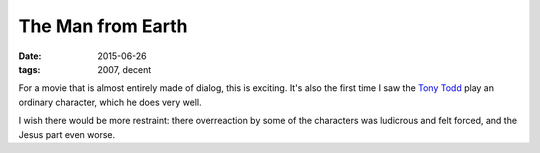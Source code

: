 The Man from Earth
==================

:date: 2015-06-26
:tags: 2007, decent



For a movie that is almost entirely made of dialog, this is
exciting. It's also the first time I saw the `Tony Todd`__ play an
ordinary character, which he does very well.

I wish there would be more restraint: there overreaction by some of
the characters was ludicrous and felt forced, and the Jesus part even
worse.


__ https://en.wikipedia.org/wiki/Tony_Todd
